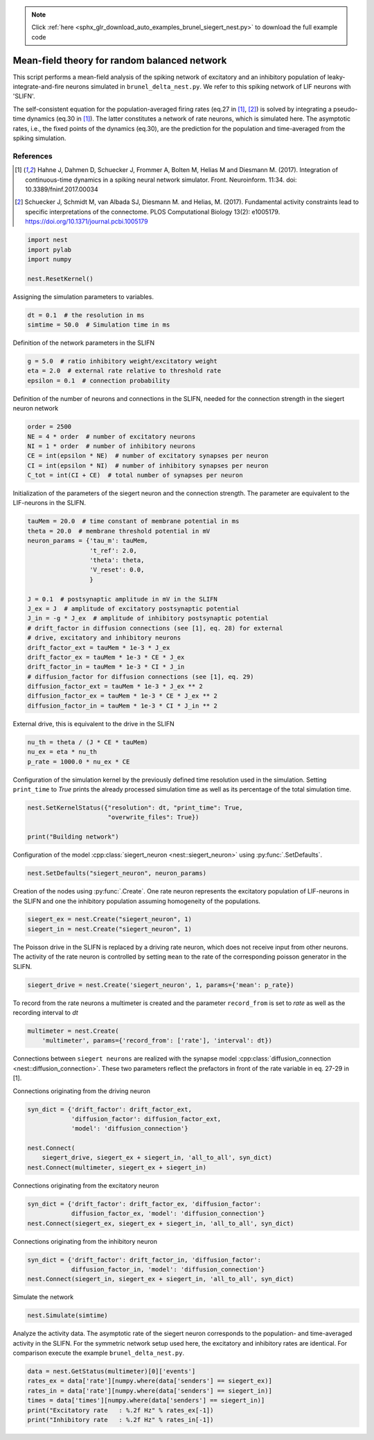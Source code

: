 .. note::
    :class: sphx-glr-download-link-note

    Click :ref:`here <sphx_glr_download_auto_examples_brunel_siegert_nest.py>` to download the full example code
.. rst-class:: sphx-glr-example-title

.. _sphx_glr_auto_examples_brunel_siegert_nest.py:

Mean-field theory for random balanced network
---------------------------------------------------

This script performs a mean-field analysis of the spiking network of
excitatory and an inhibitory population of leaky-integrate-and-fire neurons
simulated in ``brunel_delta_nest.py``. We refer to this spiking network of LIF
neurons with 'SLIFN'.

The self-consistent equation for the population-averaged firing rates
(eq.27 in [1]_, [2]_) is solved by integrating a pseudo-time dynamics
(eq.30 in [1]_). The latter constitutes a network of rate neurons, which is
simulated here. The asymptotic rates, i.e., the fixed points of the
dynamics (eq.30), are the prediction for the population and
time-averaged from the spiking simulation.

References
~~~~~~~~~~~~~~

.. [1] Hahne J, Dahmen D, Schuecker J, Frommer A, Bolten M,
       Helias M and Diesmann M. (2017).  Integration of continuous-time
       dynamics in a spiking neural network simulator. Front. Neuroinform.
       11:34. doi: 10.3389/fninf.2017.00034

.. [2] Schuecker J, Schmidt M, van Albada SJ, Diesmann M.
       and Helias, M. (2017). Fundamental activity constraints lead
       to specific interpretations of the connectome.
       PLOS Computational Biology 13(2): e1005179.
       https://doi.org/10.1371/journal.pcbi.1005179



.. code-block:: default


    import nest
    import pylab
    import numpy

    nest.ResetKernel()


Assigning the simulation parameters to variables.


.. code-block:: default



    dt = 0.1  # the resolution in ms
    simtime = 50.0  # Simulation time in ms


Definition of the network parameters in the SLIFN


.. code-block:: default


    g = 5.0  # ratio inhibitory weight/excitatory weight
    eta = 2.0  # external rate relative to threshold rate
    epsilon = 0.1  # connection probability


Definition of the number of neurons and connections in the SLIFN, needed
for the connection strength in the siegert neuron network


.. code-block:: default


    order = 2500
    NE = 4 * order  # number of excitatory neurons
    NI = 1 * order  # number of inhibitory neurons
    CE = int(epsilon * NE)  # number of excitatory synapses per neuron
    CI = int(epsilon * NI)  # number of inhibitory synapses per neuron
    C_tot = int(CI + CE)  # total number of synapses per neuron


Initialization of the parameters of the siegert neuron and the connection
strength. The parameter are equivalent to the LIF-neurons in the SLIFN.


.. code-block:: default


    tauMem = 20.0  # time constant of membrane potential in ms
    theta = 20.0  # membrane threshold potential in mV
    neuron_params = {'tau_m': tauMem,
                     't_ref': 2.0,
                     'theta': theta,
                     'V_reset': 0.0,
                     }

    J = 0.1  # postsynaptic amplitude in mV in the SLIFN
    J_ex = J  # amplitude of excitatory postsynaptic potential
    J_in = -g * J_ex  # amplitude of inhibitory postsynaptic potential
    # drift_factor in diffusion connections (see [1], eq. 28) for external
    # drive, excitatory and inhibitory neurons
    drift_factor_ext = tauMem * 1e-3 * J_ex
    drift_factor_ex = tauMem * 1e-3 * CE * J_ex
    drift_factor_in = tauMem * 1e-3 * CI * J_in
    # diffusion_factor for diffusion connections (see [1], eq. 29)
    diffusion_factor_ext = tauMem * 1e-3 * J_ex ** 2
    diffusion_factor_ex = tauMem * 1e-3 * CE * J_ex ** 2
    diffusion_factor_in = tauMem * 1e-3 * CI * J_in ** 2


External drive, this is equivalent to the drive in the SLIFN


.. code-block:: default


    nu_th = theta / (J * CE * tauMem)
    nu_ex = eta * nu_th
    p_rate = 1000.0 * nu_ex * CE


Configuration of the simulation kernel by the previously defined time
resolution used in the simulation. Setting ``print_time`` to `True` prints the
already processed simulation time as well as its percentage of the total
simulation time.


.. code-block:: default


    nest.SetKernelStatus({"resolution": dt, "print_time": True,
                          "overwrite_files": True})

    print("Building network")


Configuration of the model :cpp:class:`siegert_neuron <nest::siegert_neuron>` using :py:func:`.SetDefaults`.


.. code-block:: default


    nest.SetDefaults("siegert_neuron", neuron_params)


Creation of the nodes using :py:func:`.Create`. One rate neuron represents the
excitatory population of LIF-neurons in the SLIFN and one the inhibitory
population assuming homogeneity of the populations.


.. code-block:: default


    siegert_ex = nest.Create("siegert_neuron", 1)
    siegert_in = nest.Create("siegert_neuron", 1)


The Poisson drive in the SLIFN is replaced by a driving rate neuron,
which does not receive input from other neurons. The activity of the rate
neuron is controlled by setting ``mean`` to the rate of the corresponding
poisson generator in the SLIFN.


.. code-block:: default


    siegert_drive = nest.Create('siegert_neuron', 1, params={'mean': p_rate})


To record from the rate neurons a multimeter is created and the parameter
``record_from`` is set to `rate` as well as the recording interval to `dt`


.. code-block:: default


    multimeter = nest.Create(
        'multimeter', params={'record_from': ['rate'], 'interval': dt})


Connections between ``siegert neurons`` are realized with the synapse model
:cpp:class:`diffusion_connection <nest::diffusion_connection>`. These two parameters reflect the prefactors in
front of the rate variable in eq. 27-29 in [1].

Connections originating from the driving neuron


.. code-block:: default



    syn_dict = {'drift_factor': drift_factor_ext,
                'diffusion_factor': diffusion_factor_ext,
                'model': 'diffusion_connection'}

    nest.Connect(
        siegert_drive, siegert_ex + siegert_in, 'all_to_all', syn_dict)
    nest.Connect(multimeter, siegert_ex + siegert_in)


Connections originating from the excitatory neuron


.. code-block:: default



    syn_dict = {'drift_factor': drift_factor_ex, 'diffusion_factor':
                diffusion_factor_ex, 'model': 'diffusion_connection'}
    nest.Connect(siegert_ex, siegert_ex + siegert_in, 'all_to_all', syn_dict)


Connections originating from the inhibitory neuron


.. code-block:: default


    syn_dict = {'drift_factor': drift_factor_in, 'diffusion_factor':
                diffusion_factor_in, 'model': 'diffusion_connection'}
    nest.Connect(siegert_in, siegert_ex + siegert_in, 'all_to_all', syn_dict)


Simulate the network


.. code-block:: default


    nest.Simulate(simtime)


Analyze the activity data. The asymptotic rate of the siegert neuron
corresponds to the population- and time-averaged activity in the SLIFN.
For the symmetric network setup used here, the excitatory and inhibitory
rates are identical. For comparison execute the example ``brunel_delta_nest.py``.


.. code-block:: default


    data = nest.GetStatus(multimeter)[0]['events']
    rates_ex = data['rate'][numpy.where(data['senders'] == siegert_ex)]
    rates_in = data['rate'][numpy.where(data['senders'] == siegert_in)]
    times = data['times'][numpy.where(data['senders'] == siegert_in)]
    print("Excitatory rate   : %.2f Hz" % rates_ex[-1])
    print("Inhibitory rate   : %.2f Hz" % rates_in[-1])


.. rst-class:: sphx-glr-timing

   **Total running time of the script:** ( 0 minutes  0.000 seconds)


.. _sphx_glr_download_auto_examples_brunel_siegert_nest.py:


.. only :: html

 .. container:: sphx-glr-footer
    :class: sphx-glr-footer-example



  .. container:: sphx-glr-download

     :download:`Download Python source code: brunel_siegert_nest.py <brunel_siegert_nest.py>`



  .. container:: sphx-glr-download

     :download:`Download Jupyter notebook: brunel_siegert_nest.ipynb <brunel_siegert_nest.ipynb>`


.. only:: html

 .. rst-class:: sphx-glr-signature

    `Gallery generated by Sphinx-Gallery <https://sphinx-gallery.github.io>`_
